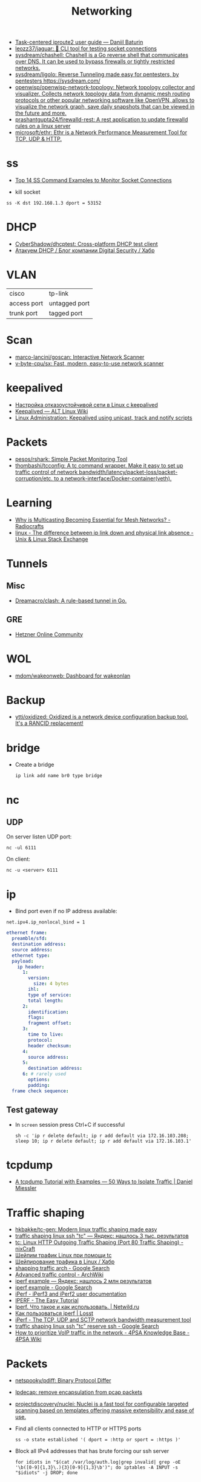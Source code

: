 #+title: Networking

- [[https://baturin.org/docs/iproute2/][Task-centered iproute2 user guide — Daniil Baturin]]
- [[https://github.com/leozz37/jaguar][leozz37/jaguar: 🐆 CLI tool for testing socket connections]]
- [[https://github.com/sysdream/chashell][sysdream/chashell: Chashell is a Go reverse shell that communicates over DNS. It can be used to bypass firewalls or tightly restricted networks.]]
- [[https://github.com/sysdream/ligolo][sysdream/ligolo: Reverse Tunneling made easy for pentesters, by pentesters https://sysdream.com/]]
- [[https://github.com/openwisp/openwisp-network-topology][openwisp/openwisp-network-topology: Network topology collector and visualizer. Collects network topology data from dynamic mesh routing protocols or other popular networking software like OpenVPN, allows to visualize the network graph, save daily snapshots that can be viewed in the future and more.]]
- [[https://github.com/prashantgupta24/firewalld-rest][prashantgupta24/firewalld-rest: A rest application to update firewalld rules on a linux server]]
- [[https://github.com/microsoft/ethr][microsoft/ethr: Ethr is a Network Performance Measurement Tool for TCP, UDP & HTTP.]]

* ss
- [[https://www.linuxtechi.com/ss-command-examples-monitor-socket-connections/][Top 14 SS Command Examples to Monitor Socket Connections]]

- kill socket
: ss -K dst 192.168.1.3 dport = 53152

* DHCP
- [[https://github.com/CyberShadow/dhcptest][CyberShadow/dhcptest: Cross-platform DHCP test client]]
- [[https://habr.com/ru/company/dsec/blog/333978/][Атакуем DHCP / Блог компании Digital Security / Хабр]]

* VLAN

| cisco       | tp-link       |
| access port | untagged port |
| trunk port  | tagged port   |

* Scan
- [[https://github.com/marco-lancini/goscan][marco-lancini/goscan: Interactive Network Scanner]]
- [[https://github.com/v-byte-cpu/sx][v-byte-cpu/sx: Fast, modern, easy-to-use network scanner]]

* keepalived
- [[https://tech-geek.ru/keepalived/][Настройка отказоустойчивой сети в Linux с keepalived]]
- [[https://www.altlinux.org/Keepalived][Keepalived — ALT Linux Wiki]]
- [[http://www.linux-admins.net/2015/02/keepalived-using-unicast-track-and.html][Linux Administration: Keepalived using unicast, track and notify scripts]]

* Packets
- [[https://github.com/pesos/rshark][pesos/rshark: Simple Packet Monitoring Tool]]
- [[https://github.com/thombashi/tcconfig][thombashi/tcconfig: A tc command wrapper. Make it easy to set up traffic control of network bandwidth/latency/packet-loss/packet-corruption/etc. to a network-interface/Docker-container(veth).]]

* Learning
- [[https://radiocrafts.com/why-is-multicasting-becoming-essential-for-mesh-networks/][Why is Multicasting Becoming Essential for Mesh Networks? - Radiocrafts]]
- [[https://unix.stackexchange.com/questions/619068/the-difference-between-ip-link-down-and-physical-link-absence][linux - The difference between ip link down and physical link absence - Unix & Linux Stack Exchange]]

* Tunnels
** Misc
 - [[https://github.com/Dreamacro/clash][Dreamacro/clash: A rule-based tunnel in Go.]]
** GRE
 - [[https://community.hetzner.com/tutorials/linux-setup-gre-tunnel][Hetzner Online Community]]

* WOL
- [[https://github.com/mdom/wakeonweb][mdom/wakeonweb: Dashboard for wakeonlan]]

* Backup
- [[https://github.com/ytti/oxidized][ytti/oxidized: Oxidized is a network device configuration backup tool. It's a RANCID replacement!]]

* bridge

- Create a bridge
  : ip link add name br0 type bridge

* nc
** UDP
  On server listen UDP port:
  : nc -ul 6111

  On client:
  : nc -u <server> 6111

* ip

- Bind port even if no IP address available:
: net.ipv4.ip_nonlocal_bind = 1

#+BEGIN_SRC yaml
  ethernet frame:
    preamble/sfd:
    destination address:
    source address:
    ethernet type:
    payload:
      ip header:
        1:
          version:
            size: 4 bytes
          ihl:
          type of service:
          total length:
        2:
          identification:
          flags:
          fragment offset:
        3:
          time to live:
          protocol:
          header checksum:
        4:
          source address:
        5:
          destination address:
        6: # rarely used
          options:
          padding:
    frame check sequence:
#+END_SRC

** Test gateway

- In =screen= session press Ctrl+C if successful
  : sh -c 'ip r delete default; ip r add default via 172.16.103.208; sleep 10; ip r delete default; ip r add default via 172.16.103.1'

* tcpdump
- [[https://danielmiessler.com/study/tcpdump/][A tcpdump Tutorial with Examples — 50 Ways to Isolate Traffic | Daniel Miessler]]

* Traffic shaping
- [[https://github.com/hkbakke/tc-gen][hkbakke/tc-gen: Modern linux traffic shaping made easy]]
- [[https://yandex.ru/search/?text=traffic%20shaping%20linux%20ssh%20%22tc%22][traffic shaping linux ssh "tc" — Яндекс: нашлось 3 тыс. результатов]]
- [[https://www.cyberciti.biz/faq/linux-traffic-shaping-using-tc-to-control-http-traffic/][tc: Linux HTTP Outgoing Traffic Shaping (Port 80 Traffic Shaping) - nixCraft]]
- [[https://yandex.ru/turbo/litl-admin.ru/s/linux/shejpim-trafik-linux-pri-pomoshhi-tc.html][Шейпим трафик Linux при помощи tc]]
- [[https://habr.com/ru/post/88624/][Шейпирование трафика в Linux / Хабр]]
- [[https://www.google.com/search?q=shapping+traffic+arch&hl=en][shapping traffic arch - Google Search]]
- [[https://wiki.archlinux.org/title/Advanced_traffic_control#Using_tc_only][Advanced traffic control - ArchWiki]]
- [[https://yandex.ru/search/?text=iperf%20example][iperf example — Яндекс: нашлось 2 млн результатов]]
- [[https://www.google.com/search?q=iperf+example][iperf example - Google Search]]
- [[https://iperf.fr/iperf-doc.php][iPerf - iPerf3 and iPerf2 user documentation]]
- [[https://openmaniak.com/iperf.php][IPERF - The Easy Tutorial]]
- [[http://netwild.ru/iperf/][Iperf. Что такое и как использовать. | Netwild.ru]]
- [[https://losst.ru/kak-polzovatsya-iperf][Как пользоваться iperf | Losst]]
- [[https://iperf.fr/][iPerf - The TCP, UDP and SCTP network bandwidth measurement tool]]
- [[https://www.google.com/search?hl=en&q=traffic%20shaping%20linux%20ssh%20%22tc%22%20reserve%20ssh][traffic shaping linux ssh "tc" reserve ssh - Google Search]]
- [[https://wiki.4psa.com/display/KB/How+to+prioritize+VoIP+traffic+in+the+network][How to prioritize VoIP traffic in the network - 4PSA Knowledge Base - 4PSA Wiki]]

* Packets

- [[https://github.com/netspooky/pdiff][netspooky/pdiff: Binary Protocol Differ]]
- [[https://loicpefferkorn.net/ipdecap/][Ipdecap: remove encapsulation from pcap packets]]
- [[https://github.com/projectdiscovery/nuclei][projectdiscovery/nuclei: Nuclei is a fast tool for configurable targeted scanning based on templates offering massive extensibility and ease of use.]]

- Find all clients connected to HTTP or HTTPS ports 
  : ss -o state established '( dport = :http or sport = :https )'

- Block all IPv4 addresses that has brute forcing our ssh server
  : for idiots in "$(cat /var/log/auth.log|grep invalid| grep -oE '\b([0-9]{1,3}\.){3}[0-9]{1,3}\b')"; do iptables -A INPUT -s "$idiots" -j DROP; done

* 

http://xmodulo.com/centos-bgp-router-quagga.html

https://www.tldp.org/HOWTO/BRIDGE-STP-HOWTO/set-up-the-bridge.html
https://lists.linuxfoundation.org/pipermail/bridge/2017-December/010832.html
https://developers.redhat.com/blog/2018/10/22/introduction-to-linux-interfaces-for-virtual-networking/

https://bugzilla.redhat.com/show_bug.cgi?id=542405
oleg@guixsd ~$ sudo sysctl  net.bridge.bridge-nf-call-arptables=0
net.bridge.bridge-nf-call-arptables = 0
oleg@guixsd ~$ sudo sysctl net.bridge.bridge-nf-call-iptables=0
net.bridge.bridge-nf-call-iptables = 0

** Misc
- [[https://github.com/IvanGlinkin/Host-enumeration][IvanGlinkin/Host-enumeration]]

* /etc/hosts

- [[https://github.com/txn2/txeh][txn2/txeh: Go library and CLI utility for /etc/hosts management.]]

* Monitoring
- [[https://github.com/ntop/ntopng][ntop/ntopng: Web-based Traffic and Security Network Traffic Monitoring]]

* Tools
- [[https://github.com/chiakge/Linux-NetSpeed][chiakge/Linux-NetSpeed: 将Linux现常用的网络加速集成在一起]]
- [[https://github.com/Ripolak/chk][Ripolak/chk: A small CLI tool to check connection from a local machine to a remote target in various protocols.]]

** WEB interface
- [[https://github.com/phpipam/phpipam][phpipam/phpipam: phpipam development repository]]

* [[file:bgp.org][BGP]]
** AS
 - [[https://github.com/stevenpack/asroute][stevenpack/asroute: Interpret traceroute output to show names of ASN traversed]]

* [[file:http.org][HTTP]]

* [[file:rsync.org][rsync]]

* [[file:smtp.org][SMTP]]

* [[file:proxy.org][Proxy]]

* Ping

  #+begin_src bash
    for ip in 10.0.0.{1..6}
    do
        if (timeout 1 ping -c 1 "$ip" &> /dev/null)
        then
            :
        else
            echo "$ip"
        fi
    done
  #+end_src

* Juniper/Cisco

[[https://it-wtf.com/juniper/juniper-cisco-commands/][Juniper/Cisco соответствие команд | IT-WTF?!]]

Команды Cisco 	Команды Juniper 	Описание
show run 	sh configuration 	Show running configuration
sh ver 	sh ver 	Show version
show ip interface brief 	show interface terse 	displays the status of interfaces configured for IP
show interface [intfc] 	show interfaces [intfc] detail 	displays the interface configuration, status and statistics.
show controller intfc 	show interfaces intfc extensive 	displays information about a physical port device
show interface | incl (proto|Desc) 	show interfaces description 	displays the interface configuration, status and statistics
show ip route 	show route 	displays summary information about entries in the routing table
show ip bgp summary 	show bgp summary 	displays the status of all Border Gateway Protocol (BGP) connections
show ip bgp net mask 	show route protocol bgp prefix 	will show you how that route is being advertised, look for the first line
show ip bgp net mask longer-prefixes 	show route range prefix 	will show you how that route is being advertised, look for the first line
show ip bgp regexp AS-regexp 	show route aspath-regexp “AS-regexp” 	displays routes matching the autonomous system (AS) path regular expression
show ip bgp neighbors neigh received-routes 	show route receive-protocol bgp neighshow route source-gateway neigh protocol bgp 	Shows whether a neighbor supports the route refresh capability
show ip bgp neighbor neigh advertised-routes 	show route advertising-protocol bgp neigh 	Shows whether a neighbor supports the route refresh capabilty
show clns neighbors 	show isis adjacency 	displays both ES and IS neighbors
show clns interface 	show isis interface 	shows specific information about each interface
show ip route isis 	show isis routes 	displays the current state of the the routing table
show isis topology 	show isis spf 	displays a list of all connected routers in all areas
show ip ospf interface 	show ospf neighbor 	shows neighbor ID, Priority, IP, & State if the neighbor router, dead time.
show ip ospf interface 	show ospf interface 	shows neighbor id, pri, state, dead time, address and interface
show ip route ospf 	show ospf route 	display the current state of the routing table
show ip ospf database 	show ospf database 	display list of information related to the OSPF database for a specific communication server
show version 	show version, show system uptime 	display the system hardware config., software version, and name and source of configuration files and boot images
show diags 	show chasis hardware 	displays power-on diagnostics status
show processes cpu 	show system process 	displays utilization statistics
show tech-support 	request support info 	displays the current software image, configuration, controllers, counters, stacks, interfaces, memory and buffers
show logging 	show log messages 	display the state of logging to the syslog
show route-map name 	show policy name 	displayall route-maps configured or only the one specified
show ip prefix-list name 	show policy name 	display information about a prefix list or prefix list entries
show ip community-list list 	configure,
show policy-options community name 	display routes that are permitted by BGP community list
show environment all 	show chassis environment 	displays temperature and voltage information on the console
ping dest 	ping dest rapid (for cisco like output)
ping dest (for unix like output) 	to check to see if a destination is alive
ping (setting source int) 	ping dest bypass-routing 	to check to see if a destination is alive
terminal monitor 	monitor start messages 	Change console terminal settings
terminal no monitor 	monitor stop 	Change console terminal settings
terminal length 0 	set cli screen-length 0 	sets the length for displaying command output

* 

«Натить» ничего не знает ни про «что», ни про «куда». NAT - это технология
подмены адреса в пакете и только. «Куда» определяется таблицей маршрутизации,
которая не имеет никакого отношения к NAT. У тебя в системе есть LO и,
возможно, еще какие-то интерфейсы. Допустим, у тебя есть eth0, который смотрит
в локалку, и eth1, который смотрит в Интернет. Если пакет пришел из eth и
целью является локальный процесс, то это INPUT. Если пакет от локального
процесса хочет выйти в eth, то это OUTPUT. Если пакет хочет из eth попасть в
eth (мимо LO), то это комбинация из PREROUTIMG - FORWARD -
POSTROUTING. Технология NAT позволяет подменить ip адрес в пакете. Адрес
источника и/или получателя. Эта подмена сочетается с таблицей
маршрутизации. Маскарадинг отличается от DNAT/SNAT только отсутствием знания
какой ip ты будешь подставлять, маскарад сам будет определять. Если ты знаешь
какой ip будешь подставлять, то маскарадинг использовать НЕ следует, для этого
есть SNAT/DNAT. Кроме того, с помощью iptables можно ставить метки на пакетах,
которые тоже можно использовать для маршрутизации. Просто пойми, что это два
разных механизма (iptables и routing), которые могут работать совместно. Там
еще есть механизм traffic control из пакета iproute2, который может задавать
пропускные способности для соединений.

** 

Забудь про маскарад в циске - там всё несколько по другому. Начать хотя бы с
того, что если ты не укажешь входной и выходной интерфейсы - NAT там не
взлетит(момент с interface templates опустим пока) В Cisco NAT - это отдельный
набор операций, который может быть объединен с файрволом посредством общих
route-map например.  В Linux NAT - это часть операций, которая может быть
проделана с пакетами в рамках файрвола. То есть грубо говоря - подмножество
возможных действий файрвола.  Некоторые ограничения при этом правда
раздражают - то же отсутствие возможности указать входящий интерфейс в
POSTROUTING. Это к слову тот случай, когда можно выкрутиться метками.

На ACL-ях строится только stateless файрвол. Если нужны гибкие правила - лучше смотреть в стороны Zone-based firewall. На тех цисках с которыми я работаю - он единственный вариант организации stateful-файрвола.

Не, бесспорно, не всегда нужен firewall с поддержкой соединений, но на серьезных масштабах без него очень-очень тоскливо.

Именно поэтому лучше уж писюк с Linux, чем дрыще-аппаратный роутер. Ну а Cisco как всегда недостаток - это ценник :-)

    route map как понял это Policy Based Routing

Не только. Но можно использовать и как PBR в том числе

    Как метки помогают выкрутиться? Это же лишь маркировка для дальнейшего роутинга? Или это и имеется ввиду(как в моем примере).

Например так:

Задача - необходимо всё пришедшее в интерфейс eth0 натить с одним source-адресом, а пришедшее с eth2 - с другим. Указать -i в POSTROUTING нельзя. Вариант решения проблемы: маркируем пакеты с eth0 меткой допустим 10, а с eth2 - 20 в PREROUTING. В правилах -j SNAT указываем соответствующий -m mark.

* Олифер Книга по сетям 6 издание
